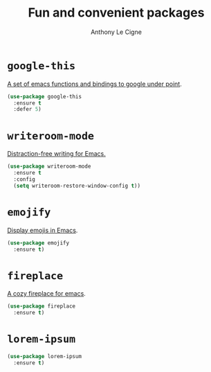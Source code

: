 #+TITLE: Fun and convenient packages
#+AUTHOR: Anthony Le Cigne

* Table of contents                                            :toc:noexport:
- [[#google-this][=google-this=]]
- [[#writeroom-mode][=writeroom-mode=]]
- [[#emojify][=emojify=]]
- [[#fireplace][=fireplace=]]
- [[#lorem-ipsum][=lorem-ipsum=]]

* =google-this=

[[https://github.com/Malabarba/emacs-google-this][A set of emacs functions and bindings to google under point]].

#+BEGIN_SRC emacs-lisp :tangle yes
  (use-package google-this
    :ensure t
    :defer 5)
#+END_SRC

* =writeroom-mode=

[[https://github.com/joostkremers/writeroom-mode][Distraction-free writing for Emacs.]]

#+BEGIN_SRC emacs-lisp :tangle yes
  (use-package writeroom-mode
    :ensure t
    :config
    (setq writeroom-restore-window-config t))
#+END_SRC

* =emojify=

[[https://github.com/iqbalansari/emacs-emojify][Display emojis in Emacs]].

#+BEGIN_SRC emacs-lisp :tangle yes
  (use-package emojify
    :ensure t)
#+END_SRC

* =fireplace=

[[https://github.com/johanvts/emacs-fireplace][A cozy fireplace for emacs]].

#+BEGIN_SRC emacs-lisp :tangle yes
  (use-package fireplace
    :ensure t)
#+END_SRC

* =lorem-ipsum=

#+BEGIN_SRC emacs-lisp :tangle yes
  (use-package lorem-ipsum
    :ensure t)
#+END_SRC
